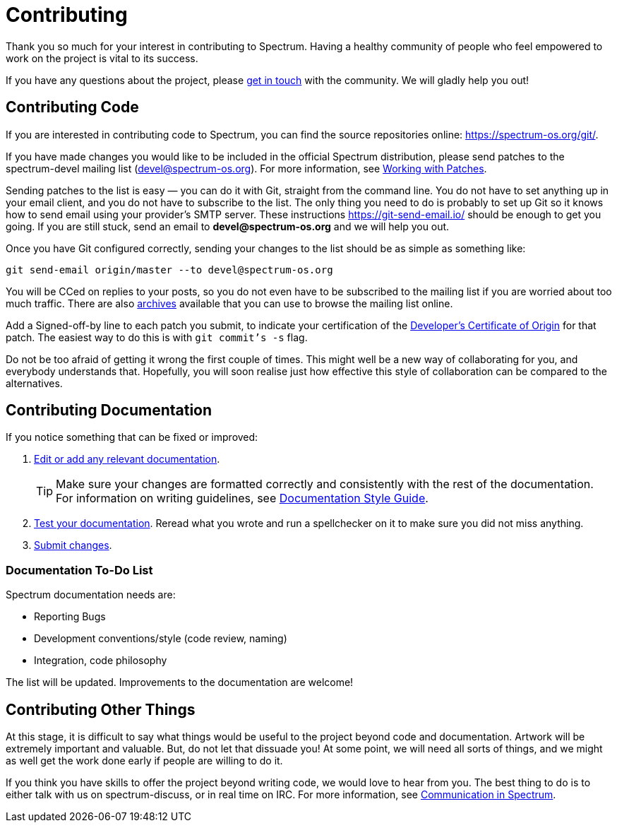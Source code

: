 = Contributing
:description: How to contribute changes to the Spectrum source repository.
:page-nav_order: 5
:page-has_children: true

// SPDX-FileCopyrightText: 2023 Unikie
// SPDX-License-Identifier: GFDL-1.3-no-invariants-or-later OR CC-BY-SA-4.0

Thank you so much for your interest in contributing to Spectrum.
Having a healthy community of people who feel empowered to work
on the project is vital to its success.

If you have any questions about the project, please
xref:../contributing/communication.adoc[get in touch] with
the community. We will gladly help you out!


== Contributing Code

If you are interested in contributing code to Spectrum,
you can find the source repositories online: https://spectrum-os.org/git/.

If you have made changes you would like to be included
in the official Spectrum distribution, please send patches
to the spectrum-devel mailing list (devel@spectrum-os.org).
For more information, see
xref:working-with-patches.adoc[Working with Patches].

Sending patches to the list is easy — you can do it with Git,
straight from the command line. You do not have to set anything up
in your email client, and you do not have to subscribe to the list.
The only thing you need to do is probably to set up Git so it knows
how to send email using your provider's SMTP server.
These instructions https://git-send-email.io/ should be enough
to get you going. If you are still stuck, send an email
to *devel@spectrum-os.org* and we will help you out.

Once you have Git configured correctly, sending your changes to the
list should be as simple as something like:

[listing]
[source,shell]
git send-email origin/master --to devel@spectrum-os.org

You will be CCed on replies to your posts, so you do not even have to
be subscribed to the mailing list if you are worried about too much
traffic.  There are also
https://spectrum-os.org/lists/archives/spectrum-devel/[archives]
available that you can use to browse the mailing list online.

Add a Signed-off-by line to each patch you submit, to indicate your
certification of the https://spectrum-os.org/git/spectrum/tree/DCO-1.1.txt[Developer's Certificate of Origin] for that patch.
The easiest way to do this is with `git commit's -s` flag.

Do not be too afraid of getting it wrong the first couple of times.
This might well be a new way of collaborating for you, and everybody
understands that. Hopefully, you will soon realise just how effective
this style of collaboration can be compared to the alternatives.

== Contributing Documentation

If you notice something that can be fixed or improved:

. xref:first-patch.html#making-changes[Edit or add any relevant documentation].
+
TIP: Make sure your changes are formatted correctly and consistently
with the rest of the documentation. For information on writing guidelines,
see xref:../contributing/writing_documentation.adoc[Documentation Style Guide].
+
. xref:../contributing/building-documentation.adoc[Test your documentation].
Reread what you wrote and run a spellchecker on it to make sure you did not miss anything.
. xref:first-patch.html#submitting-changes[Submit changes].


=== Documentation To-Do List

Spectrum documentation needs are:

* Reporting Bugs
* Development conventions/style (code review, naming)
* Integration, code philosophy

The list will be updated. Improvements to the documentation are welcome!

== Contributing Other Things

At this stage, it is difficult to say what things would be useful
to the project beyond code and documentation. Artwork will be
extremely important and valuable. But, do not let that dissuade you!
At some point, we will need all sorts of things, and we might as well
get the work done early if people are willing to do it.

If you think you have skills to offer the project beyond writing code,
we would love to hear from you. The best thing to do is to either talk
with us on spectrum-discuss, or in real time on IRC.
For more information, see xref:../contributing/communication.adoc[Communication in Spectrum].
